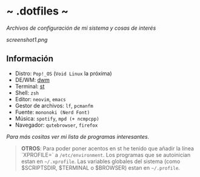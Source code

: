 #+options: \n:t num:nil timestamp:nil

* ~ .dotfiles ~
/Archivos de configuración de mi sistema y cosas de interés/

[[screenshot1.png]]

** Información
+ Distro: =Pop!_OS= (=Void Linux= la próxima)
+ DE/WM: [[https://github.com/Dorovich/dwm-vido][dwm]]
+ Terminal: [[https://github.com/Dorovich/st-vido][st]]
+ Shell: =zsh=
+ Editor: =neovim=, =emacs=
+ Gestor de archivos: =lf=, =pcmanfm=
+ Fuente: =mononoki (Nerd Font)=
+ Música: =spotify=, =mpd (+ ncmpcpp)=
+ Navegador: =qutebrowser=, =firefox=

/Para más cositas ver mi lista de [[PROGRAMS.md][programas interesantes]]./

#+BEGIN_QUOTE
*OTROS*: Para poder poner acentos en st he tenido que añadir la línea `XPROFILE=` a =/etc/environment=. Los programas que se autoinician estan en =~/.xprofile=. Las variables globales del sistema (como $SCRIPTSDIR, $TERMINAL o $BROWSER) estan en =~/.profile=.
#+END_QUOTE
